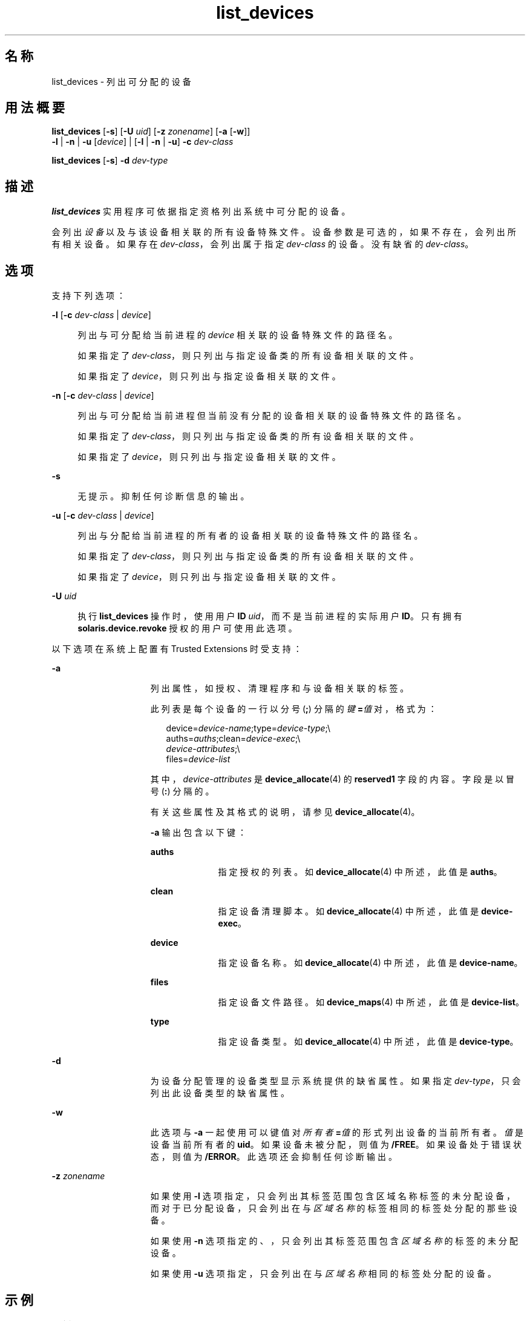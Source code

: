 '\" te
.\" 版权所有 (c) 2007，2010，Oracle 和/或其附属公司。保留所有权利。
.TH list_devices 1 "2010 年 8 月 12 日" "SunOS 5.11" "用户命令"
.SH 名称
list_devices \- 列出可分配的设备
.SH 用法概要
.LP
.nf
\fBlist_devices\fR [\fB-s\fR] [\fB-U\fR \fIuid\fR] [\fB-z\fR \fIzonename\fR] [\fB-a\fR [\fB-w\fR]] 
     \fB-l\fR | \fB-n\fR | \fB-u\fR [\fIdevice\fR] | [\fB-l\fR | \fB-n\fR | \fB-u\fR] \fB-c\fR \fIdev-class\fR
.fi

.LP
.nf
\fBlist_devices\fR [\fB-s\fR] \fB-d\fR \fIdev-type\fR
.fi

.SH 描述
.sp
.LP
\fBlist_devices\fR 实用程序可依据指定资格列出系统中可分配的设备。
.sp
.LP
会列出\fI设备\fR以及与该设备相关联的所有设备特殊文件。设备参数是可选的，如果不存在，会列出所有相关设备。如果存在 \fIdev-class\fR，会列出属于指定 \fIdev-class\fR 的设备。没有缺省的 \fIdev-class\fR。
.SH 选项
.sp
.LP
支持下列选项：
.sp
.ne 2
.mk
.na
\fB\fB-l\fR [\fB-c\fR \fIdev-class \fR | \fIdevice\fR]\fR
.ad
.sp .6
.RS 4n
列出与可分配给当前进程的 \fIdevice\fR 相关联的设备特殊文件的路径名。 
.sp
如果指定了 \fIdev-class\fR，则只列出与指定设备类的所有设备相关联的文件。 
.sp
如果指定了 \fIdevice\fR，则只列出与指定设备相关联的文件。
.RE

.sp
.ne 2
.mk
.na
\fB\fB-n\fR [\fB-c\fR \fIdev-class \fR | \fIdevice\fR]\fR
.ad
.sp .6
.RS 4n
列出与可分配给当前进程但当前没有分配的设备相关联的设备特殊文件的路径名。 
.sp
如果指定了 \fIdev-class\fR，则只列出与指定设备类的所有设备相关联的文件。 
.sp
如果指定了 \fIdevice\fR，则只列出与指定设备相关联的文件。
.RE

.sp
.ne 2
.mk
.na
\fB\fB-s\fR\fR
.ad
.sp .6
.RS 4n
无提示。抑制任何诊断信息的输出。
.RE

.sp
.ne 2
.mk
.na
\fB\fB-u\fR [\fB-c\fR \fIdev-class \fR | \fIdevice\fR]\fR
.ad
.sp .6
.RS 4n
列出与分配给当前进程的所有者的设备相关联的设备特殊文件的路径名。
.sp
如果指定了 \fIdev-class\fR，则只列出与指定设备类的所有设备相关联的文件。 
.sp
如果指定了 \fIdevice\fR，则只列出与指定设备相关联的文件。
.RE

.sp
.ne 2
.mk
.na
\fB\fB-U\fR \fIuid\fR\fR
.ad
.sp .6
.RS 4n
执行 \fBlist_devices\fR 操作时，使用用户 \fBID\fR \fIuid\fR，而不是当前进程的实际用户 \fBID\fR。只有拥有 \fBsolaris.device.revoke\fR 授权的用户可使用此选项。
.RE

.sp
.LP
以下选项在系统上配置有 Trusted Extensions 时受支持：
.sp
.ne 2
.mk
.na
\fB\fB-a\fR\fR
.ad
.RS 15n
.rt  
列出属性，如授权、清理程序和与设备相关联的标签。
.sp
此列表是每个设备的一行以分号 (\fB;\fR) 分隔的\fI键\fR\fB=\fR\fI值\fR对，格式为：
.sp
.in +2
.nf
device=\fIdevice-name\fR;type=\fIdevice-type\fR;\e
auths=\fIauths\fR;clean=\fIdevice-exec\fR;\e
\fIdevice-attributes\fR;\e
files=\fIdevice-list\fR
.fi
.in -2
.sp

其中，\fIdevice-attributes\fR 是\fBdevice_allocate\fR(4) 的 \fBreserved1\fR 字段的内容。字段是以冒号 (\fB:\fR) 分隔的。 
.sp
有关这些属性及其格式的说明，请参见 \fBdevice_allocate\fR(4)。
.sp
\fB-a\fR 输出包含以下键：
.sp
.ne 2
.mk
.na
\fB\fBauths\fR\fR
.ad
.RS 10n
.rt  
指定授权的列表。如 \fBdevice_allocate\fR(4) 中所述，此值是 \fBauths\fR。
.RE

.sp
.ne 2
.mk
.na
\fB\fBclean\fR\fR
.ad
.RS 10n
.rt  
指定设备清理脚本。如 \fBdevice_allocate\fR(4) 中所述，此值是 \fBdevice-exec\fR。
.RE

.sp
.ne 2
.mk
.na
\fB\fBdevice\fR\fR
.ad
.RS 10n
.rt  
指定设备名称。如 \fBdevice_allocate\fR(4) 中所述，此值是 \fBdevice-name\fR。
.RE

.sp
.ne 2
.mk
.na
\fB\fBfiles\fR\fR
.ad
.RS 10n
.rt  
指定设备文件路径。如 \fBdevice_maps\fR(4) 中所述，此值是 \fBdevice-list\fR。
.RE

.sp
.ne 2
.mk
.na
\fB\fBtype\fR\fR
.ad
.RS 10n
.rt  
指定设备类型。如 \fBdevice_allocate\fR(4) 中所述，此值是 \fBdevice-type\fR。
.RE

.RE

.sp
.ne 2
.mk
.na
\fB\fB-d\fR\fR
.ad
.RS 15n
.rt  
为设备分配管理的设备类型显示系统提供的缺省属性。如果指定 \fIdev-type\fR，只会列出此设备类型的缺省属性。
.RE

.sp
.ne 2
.mk
.na
\fB\fB-w\fR\fR
.ad
.RS 15n
.rt  
此选项与 \fB-a\fR 一起使用可以键值对\fI所有者\fR\fB =\fR\fI值\fR的形式列出设备的当前所有者。\fI值\fR是设备当前所有者的 \fBuid\fR。如果设备未被分配，则值为 \fB/FREE\fR。如果设备处于错误状态，则值为 \fB/ERROR\fR。此选项还会抑制任何诊断输出。
.RE

.sp
.ne 2
.mk
.na
\fB\fB-z\fR \fIzonename\fR\fR
.ad
.RS 15n
.rt  
如果使用 \fB-l\fR 选项指定，只会列出其标签范围包含区域名称标签的未分配设备，而对于已分配设备，只会列出在与\fI区域名称\fR的标签相同的标签处分配的那些设备。
.sp
如果使用 \fB-n\fR 选项指定的、，只会列出其标签范围包含\fI区域名称\fR的标签的未分配设备。
.sp
如果使用 \fB-u\fR 选项指定，只会列出在与\fI区域名称\fR相同的标签处分配的设备。
.RE

.SH 示例
.LP
\fB示例 1 \fR列出所有设备
.sp
.LP
以下示例列出可供调用者用于分配的所有设备。

.sp
.in +2
.nf
% list_devices -l
device: audio type: audio \e
files: /dev/audio /dev/audioctl /dev/sound/0 /dev/sound/0ctl
.fi
.in -2
.sp

.LP
\fB示例 2 \fR列出所有设备的属性
.sp
.LP
在配置有 Trusted Extensions 的系统上，以下示例会列出可供调用者用于分配的所有设备的属性：

.sp
.in +2
.nf
% list_devices -al
device=audio1;type=audio;\e
auths=solaris.device.allocate;\e
clean=/etc/security/lib/audio_clean;\e
minlabel=admin_low:maxlabel=admin_high;\e
files=/dev/audio1 /dev/audio1ctl /dev/sound/1 /dev/sound/1ctl
.fi
.in -2
.sp

.LP
\fB示例 3 \fR列出包括设备所有者的属性
.sp
.LP
在配置有 Trusted Extensions 的系统上，以下示例会列出包括分配给用户的所有设备的设备所有者的属性：

.sp
.in +2
.nf
% list_devices -auw
device=audio2;type=audio;auths=solaris.device.allocate;\e
clean=/etc/security/lib/audio_clean;\e
minlabel=admin_low:maxlabel=admin_high:zone=public;\e
owner=1234;\e
files=/dev/audio2 /dev/audio2ctl /dev/sound/2 /dev/sound/2ctl
.fi
.in -2
.sp

.SH 退出状态
.sp
.LP
将返回以下退出值：
.sp
.ne 2
.mk
.na
\fB\fB0\fR\fR
.ad
.RS 13n
.rt  
成功完成。
.RE

.sp
.ne 2
.mk
.na
\fB\fB20\fR\fR
.ad
.RS 13n
.rt  
对于指定的设备没有任何项。
.RE

.sp
.ne 2
.mk
.na
\fB\fI其他值\fR\fR
.ad
.RS 13n
.rt  
出现错误。
.RE

.SH 文件
.sp
.LP
\fB/etc/security/device_allocate\fR
.sp
.LP
\fB/etc/security/device_maps\fR
.sp
.LP
\fB/etc/security/dev/*\fR
.sp
.LP
\fB/usr/security/lib/*\fR
.SH 属性
.sp
.LP
有关下列属性的描述，请参见 \fBattributes\fR(5)：
.sp

.sp
.TS
tab() box;
cw(2.75i) |cw(2.75i) 
lw(2.75i) |lw(2.75i) 
.
属性类型属性值
_
可用性system/core-os
_
接口稳定性请参见下文。
.TE

.sp
.LP
调用是 "Uncommitted"（未确定）。选项为 "Uncommitted"（未确定）。\fB-a\fR 和 \fB-w\fR 选项的输出为 "Uncommitted"（未确定）。所有其他输出为"非接口"。
.SH 另请参见
.sp
.LP
\fBallocate\fR(1)、\fBdeallocate\fR(1)、\fBdevice_allocate\fR(1M)、\fBdminfo\fR(1M)、\fBmkdevalloc\fR(1M)、\fBmkdevmaps\fR(1M)、\fBdevice_allocate\fR(4)、\fBdevice_maps\fR(4)、\fBattributes\fR(5)
.sp
.LP
\fI控制对设备的访问\fR
.SH 附注
.sp
.LP
只有 Solaris 审计功能启用后，本手册页中描述的功能才可用。 
.sp
.LP
只有 \fBdevice_allocate\fR(1M) 服务启用后，本手册页中描述的功能才可用。
.sp
.LP
在配置有 Trusted Extensions 的系统上，该功能是缺省启用的。
.sp
.LP
Solaris 操作环境的将来发行版可能不再支持 \fB/etc/security/dev\fR、\fBmkdevalloc\fR(1M) 和 \fBmkdevmaps\fR(1M)。
